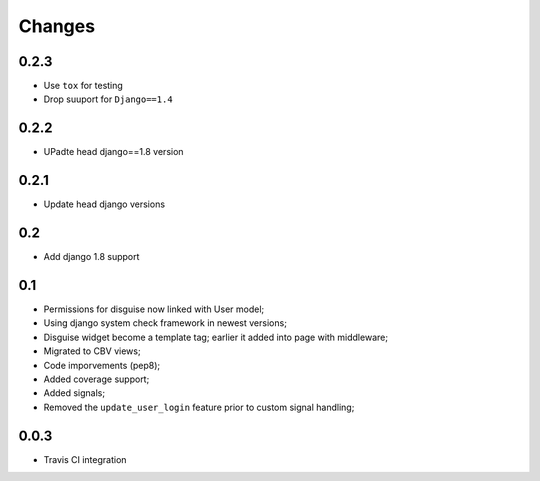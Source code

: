 Changes
=======

0.2.3
-----

* Use ``tox`` for testing
* Drop suuport for ``Django==1.4``


0.2.2
-----

* UPadte head django==1.8 version

0.2.1
-----

* Update head django versions

0.2
---

* Add django 1.8 support

0.1
---

* Permissions for disguise now linked with User model;
* Using django system check framework in newest versions;
* Disguise widget become a template tag; earlier it added into page with middleware;
* Migrated to CBV views;
* Code imporvements (pep8);
* Added coverage support;
* Added signals;
* Removed the ``update_user_login`` feature prior to custom signal handling;


0.0.3
-----

* Travis CI integration
